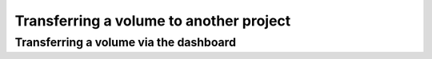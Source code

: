 ########################################
Transferring a volume to another project
########################################

***************************************
Transferring a volume via the dashboard
***************************************


